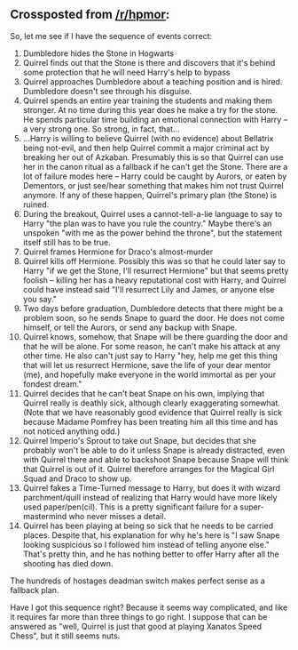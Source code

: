 :PROPERTIES:
:Author: eaglejarl
:Score: 10
:DateUnix: 1424191326.0
:DateShort: 2015-Feb-17
:END:

** Crossposted from [[/r/hpmor]]:
   :PROPERTIES:
   :CUSTOM_ID: crossposted-from-rhpmor
   :END:
So, let me see if I have the sequence of events correct:

1.  Dumbledore hides the Stone in Hogwarts
2.  Quirrel finds out that the Stone is there and discovers that it's behind some protection that he will need Harry's help to bypass
3.  Quirrel approaches Dumbledore about a teaching position and is hired. Dumbledore doesn't see through his disguise.
4.  Quirrel spends an entire year training the students and making them stronger. At no time during this year does he make a try for the stone. He spends particular time building an emotional connection with Harry -- a very strong one. So strong, in fact, that...
5.  ...Harry is willing to believe Quirrel (with no evidence) about Bellatrix being not-evil, and then help Quirrel commit a major criminal act by breaking her out of Azkaban. Presumably this is so that Quirrel can use her in the canon ritual as a fallback if he can't get the Stone. There are a lot of failure modes here -- Harry could be caught by Aurors, or eaten by Dementors, or just see/hear something that makes him not trust Quirrel anymore. If any of these happen, Quirrel's primary plan (the Stone) is ruined.
6.  During the breakout, Quirrel uses a cannot-tell-a-lie language to say to Harry "the plan was to have you rule the country." Maybe there's an unspoken "with me as the power behind the throne", but the statement itself still has to be true.
7.  Quirrel frames Hermione for Draco's almost-murder
8.  Quirrel kills off Hermione. Possibly this was so that he could later say to Harry "if we get the Stone, I'll resurrect Hermione" but that seems pretty foolish -- killing her has a heavy reputational cost with Harry, and Quirrel could have instead said "I'll resurrect Lily and James, or anyone else you say."
9.  Two days before graduation, Dumbledore detects that there might be a problem soon, so he sends Snape to guard the door. He does not come himself, or tell the Aurors, or send any backup with Snape.
10. Quirrel knows, somehow, that Snape will be there guarding the door and that he will be alone. For some reason, he can't make his attack at any other time. He also can't just say to Harry "hey, help me get this thing that will let us resurrect Hermione, save the life of your dear mentor (me), and hopefully make everyone in the world immortal as per your fondest dream."
11. Quirrel decides that he can't beat Snape on his own, implying that Quirrel really is deathly sick, although clearly exaggerating somewhat. (Note that we have reasonably good evidence that Quirrel really is sick because Madame Pomfrey has been treating him all this time and has not noticed anything odd.)
12. Quirrel Imperio's Sprout to take out Snape, but decides that she probably won't be able to do it unless Snape is already distracted, even with Quirrel there and able to backshoot Snape because Snape will think that Quirrel is out of it. Quirrel therefore arranges for the Magical Girl Squad and Draco to show up.
13. Quirrel fakes a Time-Turned message to Harry, but does it with wizard parchment/quill instead of realizing that Harry would have more likely used paper/pen(cil). This is a pretty significant failure for a super-mastermind who never misses a detail.
14. Quirrel has been playing at being so sick that he needs to be carried places. Despite that, his explanation for why he's here is "I saw Snape looking suspicious so I followed him instead of telling anyone else." That's pretty thin, and he has nothing better to offer Harry after all the shooting has died down.

The hundreds of hostages deadman switch makes perfect sense as a fallback plan.

Have I got this sequence right? Because it seems way complicated, and like it requires far more than three things to go right. I suppose that can be answered as "well, Quirrel is just that good at playing Xanatos Speed Chess", but it still seems nuts.